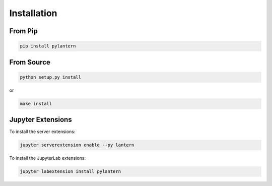 ============
Installation
============

From Pip
============

.. code:: bash

    pip install pylantern

From Source
============

.. code:: bash

    python setup.py install

or 

.. code:: bash

    make install


Jupyter Extensions
==================
To install the server extensions:

.. code:: bash

    jupyter serverextension enable --py lantern

To install the JupyterLab extensions:

.. code:: bash

    jupyter labextension install pylantern

